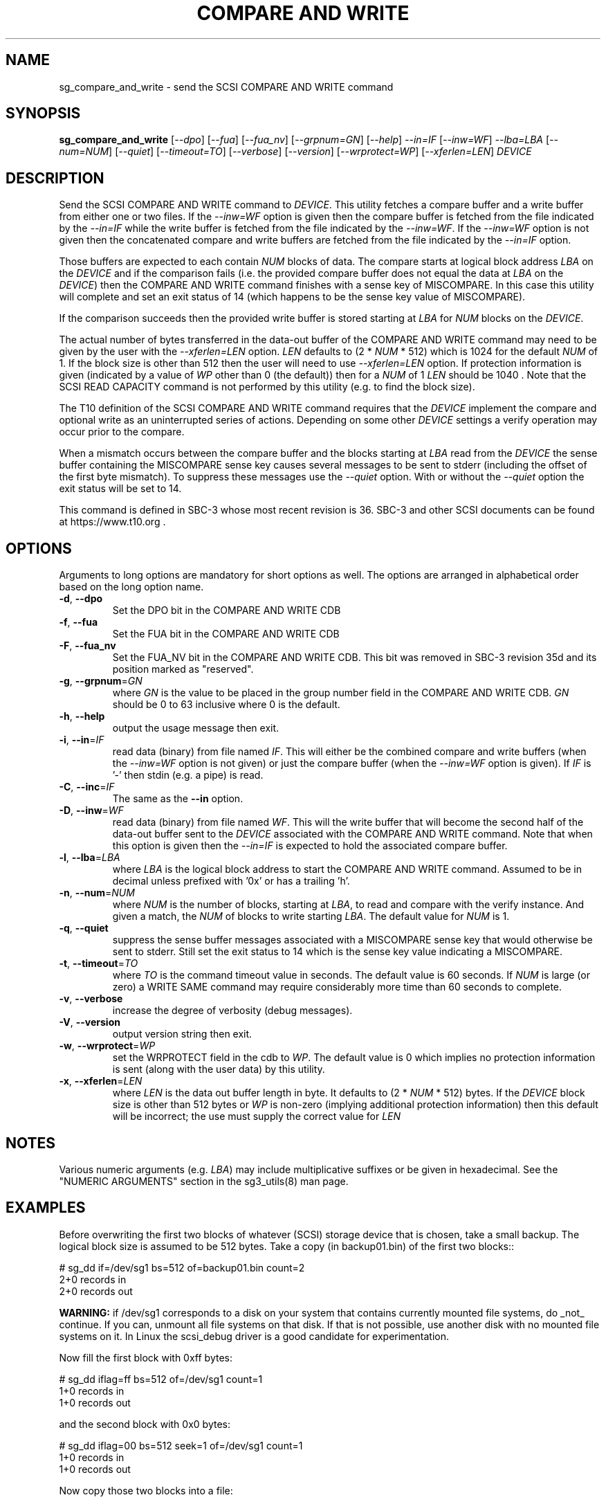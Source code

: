 .TH "COMPARE AND WRITE" "8" "April 2021" "sg3_utils\-1.47" SG3_UTILS
.SH NAME
sg_compare_and_write \- send the SCSI COMPARE AND WRITE command
.SH SYNOPSIS
.B sg_compare_and_write
[\fI\-\-dpo\fR] [\fI\-\-fua\fR] [\fI\-\-fua_nv\fR] [\fI\-\-grpnum=GN\fR]
[\fI\-\-help\fR] \fI\-\-in=IF\fR [\fI\-\-inw=WF\fR] \fI\-\-lba=LBA\fR
[\fI\-\-num=NUM\fR] [\fI\-\-quiet\fR] [\fI\-\-timeout=TO\fR]
[\fI\-\-verbose\fR] [\fI\-\-version\fR] [\fI\-\-wrprotect=WP\fR]
[\fI\-\-xferlen=LEN\fR] \fIDEVICE\fR
.SH DESCRIPTION
.\" Add any additional description here
Send the SCSI COMPARE AND WRITE command to \fIDEVICE\fR. This utility fetches
a compare buffer and a write buffer from either one or two files. If the
\fI\-\-inw=WF\fR option is given then the compare buffer is fetched from the
file indicated by the \fI\-\-in=IF\fR while the write buffer is fetched from
the file indicated by the \fI\-\-inw=WF\fR. If the \fI\-\-inw=WF\fR option is
not given then the concatenated compare and write buffers are fetched from the
file indicated by the \fI\-\-in=IF\fR option.
.PP
Those buffers are expected to each contain \fINUM\fR blocks of data. The
compare starts at logical block address \fILBA\fR on the \fIDEVICE\fR and if
the comparison fails (i.e. the provided compare buffer does not equal the data
at \fILBA\fR on the \fIDEVICE\fR) then the COMPARE AND WRITE command finishes
with a sense key of MISCOMPARE. In this case this utility will complete and
set an exit status of 14 (which happens to be the sense key value of
MISCOMPARE).
.PP
If the comparison succeeds then the provided write buffer is stored starting
at \fILBA\fR for \fINUM\fR blocks on the \fIDEVICE\fR.
.PP
The actual number of bytes transferred in the data\-out buffer of the COMPARE
AND WRITE command may need to be given by the user with the
\fI\-\-xferlen=LEN\fR option. \fILEN\fR defaults to (2 * \fINUM\fR * 512)
which is 1024 for the default \fINUM\fR of 1. If the block size is other than
512 then the user will need to use \fI\-\-xferlen=LEN\fR option.  If
protection information is given (indicated by a value of \fIWP\fR other than
0 (the default)) then for a \fINUM\fR of 1 \fILEN\fR should be 1040 . Note
that the SCSI READ CAPACITY command is not performed by this utility (e.g.
to find the block size).
.PP
The T10 definition of the SCSI COMPARE AND WRITE command requires that the
\fIDEVICE\fR implement the compare and optional write as an uninterrupted
series of actions. Depending on some other \fIDEVICE\fR settings a
verify operation may occur prior to the compare.
.PP
When a mismatch occurs between the compare buffer and the blocks starting
at \fILBA\fR read from the \fIDEVICE\fR the sense buffer containing the
MISCOMPARE sense key causes several messages to be sent to stderr (including
the offset of the first byte mismatch). To suppress these messages use the
\fI\-\-quiet\fR option. With or without the \fI\-\-quiet\fR option the exit
status will be set to 14.
.PP
This command is defined in SBC\-3 whose most recent revision is 36. SBC\-3
and other SCSI documents can be found at https://www.t10.org .
.SH OPTIONS
Arguments to long options are mandatory for short options as well.
The options are arranged in alphabetical order based on the long option name.
.TP
\fB\-d\fR, \fB\-\-dpo\fR
Set the DPO bit in the COMPARE AND WRITE CDB
.TP
\fB\-f\fR, \fB\-\-fua\fR
Set the FUA bit in the COMPARE AND WRITE CDB
.TP
\fB\-F\fR, \fB\-\-fua_nv\fR
Set the FUA_NV bit in the COMPARE AND WRITE CDB. This bit was removed in
SBC\-3 revision 35d and its position marked as "reserved".
.TP
\fB\-g\fR, \fB\-\-grpnum\fR=\fIGN\fR
where \fIGN\fR is the value to be placed in the group number field in the
COMPARE AND WRITE CDB. \fIGN\fR should be 0 to 63 inclusive where 0 is the
default.
.TP
\fB\-h\fR, \fB\-\-help\fR
output the usage message then exit.
.TP
\fB\-i\fR, \fB\-\-in\fR=\fIIF\fR
read data (binary) from file named \fIIF\fR. This will either be the combined
compare and write buffers (when the \fI\-\-inw=WF\fR option is not given) or
just the compare buffer (when the \fI\-\-inw=WF\fR option is given). If
\fIIF\fR is '\-' then stdin (e.g. a pipe) is read.
.TP
\fB\-C\fR, \fB\-\-inc\fR=\fIIF\fR
The same as the \fB\-\-in\fR option.
.TP
\fB\-D\fR, \fB\-\-inw\fR=\fIWF\fR
read data (binary) from file named \fIWF\fR. This will the write buffer
that will become the second half of the data\-out buffer sent to the
\fIDEVICE\fR associated with the COMPARE AND WRITE command. Note that
when this option is given then the \fI\-\-in=IF\fR is expected to hold
the associated compare buffer.
.TP
\fB\-l\fR, \fB\-\-lba\fR=\fILBA\fR
where \fILBA\fR is the logical block address to start the COMPARE AND WRITE
command. Assumed to be in decimal unless prefixed with '0x' or has a
trailing 'h'.
.TP
\fB\-n\fR, \fB\-\-num\fR=\fINUM\fR
where \fINUM\fR is the number of blocks, starting at \fILBA\fR, to read
and compare with the verify instance. And given a match, the \fINUM\fR of
blocks to write starting \fILBA\fR. The default value for \fINUM\fR is 1.
.TP
\fB\-q\fR, \fB\-\-quiet\fR
suppress the sense buffer messages associated with a MISCOMPARE sense key
that would otherwise be sent to stderr. Still set the exit status to 14
which is the sense key value indicating a MISCOMPARE.
.TP
\fB\-t\fR, \fB\-\-timeout\fR=\fITO\fR
where \fITO\fR is the command timeout value in seconds. The default value is
60 seconds. If \fINUM\fR is large (or zero) a WRITE SAME command may require
considerably more time than 60 seconds to complete.
.TP
\fB\-v\fR, \fB\-\-verbose\fR
increase the degree of verbosity (debug messages).
.TP
\fB\-V\fR, \fB\-\-version\fR
output version string then exit.
.TP
\fB\-w\fR, \fB\-\-wrprotect\fR=\fIWP\fR
set the WRPROTECT field in the cdb to \fIWP\fR. The default value is 0 which
implies no protection information is sent (along with the user data) by this
utility.
.TP
\fB\-x\fR, \fB\-\-xferlen\fR=\fILEN\fR
where \fILEN\fR is the data out buffer length in byte. It defaults to (2 *
\fINUM\fR * 512) bytes. If the \fIDEVICE\fR block size is other than 512
bytes or \fIWP\fR is non\-zero (implying additional protection information)
then this default will be incorrect; the use must supply the correct value
for \fILEN\fR
.SH NOTES
Various numeric arguments (e.g. \fILBA\fR) may include multiplicative
suffixes or be given in hexadecimal. See the "NUMERIC ARGUMENTS" section
in the sg3_utils(8) man page.
.SH EXAMPLES
Before overwriting the first two blocks of whatever (SCSI) storage device
that is chosen, take a small backup. The logical block size is assumed to
be 512 bytes. Take a copy (in backup01.bin) of the first two blocks::
.PP
  # sg_dd if=/dev/sg1 bs=512 of=backup01.bin count=2
  2+0 records in
  2+0 records out
.PP
.B WARNING:
if /dev/sg1 corresponds to a disk on your system that contains currently
mounted file systems, do _not_ continue. If you can, unmount all file
systems on that disk. If that is not possible, use another disk with no
mounted file systems on it. In Linux the scsi_debug driver is a good
candidate for experimentation.
.PP
Now fill the first block with 0xff bytes:
.PP
  # sg_dd iflag=ff bs=512 of=/dev/sg1 count=1
  1+0 records in
  1+0 records out
.PP
and the second block with 0x0 bytes:
.PP
  # sg_dd iflag=00 bs=512 seek=1 of=/dev/sg1 count=1
  1+0 records in
  1+0 records out
.PP
Now copy those two blocks into a file:
.PP
  # sg_dd if=/dev/sg1 bs=512 of=ff00.bin count=2
  2+0 records in
  2+0 records out
.PP
Now we can do a compare and write command. It is told to compare the first
block (i.e. LBA 0) with the first block in the given file (i.e. ff00.bin).
If they are equal (they should be both full of 0xff bytes). Since the
compare succeeds, it will write the second block in ff00.bin over LBA 0:
.PP
  # sg_compare_and_write \-\-in=ff00.bin \-\-lba=0 \-\-num=1 /dev/sg1

.PP
No news is good news. Now if we do that command again:
.PP
  # sg_compare_and_write \-\-in=ff00.bin \-\-lba=0 \-\-num=1 /dev/sg1
  Miscompare at byte offset: 0 [0x0]
  sg_compare_and_write failed: Miscompare
.PP
This is expected. The first sg_compare_and_write ended up writing 0x0 bytes
over LBA 0x0. The second sg_compare_and_write command compares LBA 0x0 with
0xff bytes and fails immediately (i.e. at byte offset: 0). Now we will
overwrite the first 3 bytes of ff00.bin with 0x0:
.PP
  # sg_dd bs=1 iflag=00 of=ff00.bin count=3
  3+0 records in
  3+0 records out
.PP
Notice the 'bs=1' operand. The dd utility (and thus sg_dd) is very useful for
doing small binary edits on a file. Now if we do that sg_compare_and_write
again, it still fails but with a small difference:
.PP
  # sg_compare_and_write \-\-in=ff00.bin \-\-lba=0 \-\-num=1 /dev/sg1
  Miscompare at byte offset: 3 [0x3]
  sg_compare_and_write failed: Miscompare
.PP
So the bytes at offset 0, 1, and 2 compared equal but not the byte at
offset 3. The SCSI COMPARE AND WRITE will stop on the first micompared
byte.
.SH EXIT STATUS
The exit status of sg_compare_and_write is 0 when it is successful. If the
compare step fails then the exit status is 14. For other exit status values
see the EXIT STATUS section in the sg3_utils(8) man page.
.PP
Earlier versions of this utility set an exit status of 98 when there was a
MISCOMPARE.
.SH AUTHORS
Written by Shahar Salzman. Maintained by Douglas Gilbert. Additions by
Eric Seppanen.
.SH "REPORTING BUGS"
Report bugs to shahar.salzman@kaminario.com or dgilbert@interlog.com
.SH COPYRIGHT
Copyright \(co 2012\-2020 Kaminario Technologies LTD
.br
Redistribution and use in source and binary forms, with or without
modification, are permitted provided that the following conditions are met:
.br
* Redistributions of source code must retain the above copyright notice, this
list of conditions and the following disclaimer.
.br
* Redistributions in binary form must reproduce the above copyright notice,
this list of conditions and the following disclaimer in the documentation
and/or other materials provided with the distribution.
.br
* Neither the name of the <organization> nor the names of its contributors may
be used to endorse or promote products derived from this software without
specific prior written permission.
.PP
THIS SOFTWARE IS PROVIDED BY THE COPYRIGHT HOLDERS AND CONTRIBUTORS "AS IS" AND
ANY EXPRESS OR IMPLIED WARRANTIES, INCLUDING, BUT NOT LIMITED TO, THE IMPLIED
WARRANTIES OF MERCHANTABILITY AND FITNESS FOR A PARTICULAR PURPOSE ARE
DISCLAIMED. IN NO EVENT SHALL Kaminario Technologies LTD BE LIABLE FOR ANY
DIRECT, INDIRECT, INCIDENTAL, SPECIAL, EXEMPLARY, OR CONSEQUENTIAL DAMAGES
(INCLUDING, BUT NOT LIMITED TO, PROCUREMENT OF SUBSTITUTE GOODS OR SERVICES;
LOSS OF USE, DATA, OR PROFITS; OR BUSINESS INTERRUPTION) HOWEVER CAUSED AND
ON ANY THEORY OF LIABILITY, WHETHER IN CONTRACT, STRICT LIABILITY, OR TORT
(INCLUDING NEGLIGENCE OR OTHERWISE) ARISING IN ANY WAY OUT OF THE USE OF THIS
SOFTWARE, EVEN IF ADVISED OF THE POSSIBILITY OF SUCH DAMAGE.

.SH "SEE ALSO"
.B sg_xcopy, sg_receive_copy_results(sg3_utils)
